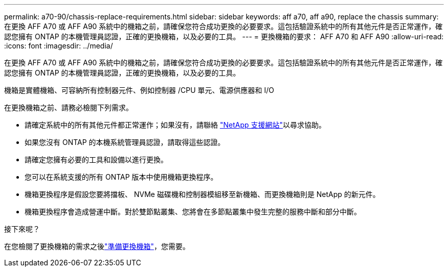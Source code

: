 ---
permalink: a70-90/chassis-replace-requirements.html 
sidebar: sidebar 
keywords: aff a70, aff a90, replace the chassis 
summary: 在更換 AFF A70 或 AFF A90 系統中的機箱之前，請確保您符合成功更換的必要要求。這包括驗證系統中的所有其他元件是否正常運作，確認您擁有 ONTAP 的本機管理員認證，正確的更換機箱，以及必要的工具。 
---
= 更換機箱的要求： AFF A70 和 AFF A90
:allow-uri-read: 
:icons: font
:imagesdir: ../media/


[role="lead"]
在更換 AFF A70 或 AFF A90 系統中的機箱之前，請確保您符合成功更換的必要要求。這包括驗證系統中的所有其他元件是否正常運作，確認您擁有 ONTAP 的本機管理員認證，正確的更換機箱，以及必要的工具。

機箱是實體機箱、可容納所有控制器元件、例如控制器 /CPU 單元、電源供應器和 I/O

在更換機箱之前、請務必檢閱下列需求。

* 請確定系統中的所有其他元件都正常運作；如果沒有，請聯絡 http://mysupport.netapp.com/["NetApp 支援網站"^]以尋求協助。
* 如果您沒有 ONTAP 的本機系統管理員認證，請取得這些認證。
* 請確定您擁有必要的工具和設備以進行更換。
* 您可以在系統支援的所有 ONTAP 版本中使用機箱更換程序。
* 機箱更換程序是假設您要將擋板、 NVMe 磁碟機和控制器模組移至新機箱、而更換機箱則是 NetApp 的新元件。
* 機箱更換程序會造成營運中斷。對於雙節點叢集、您將會在多節點叢集中發生完整的服務中斷和部分中斷。


.接下來呢？
在您檢閱了更換機箱的需求之後link:chassis-replace-prepare.html["準備更換機箱"]，您需要。
